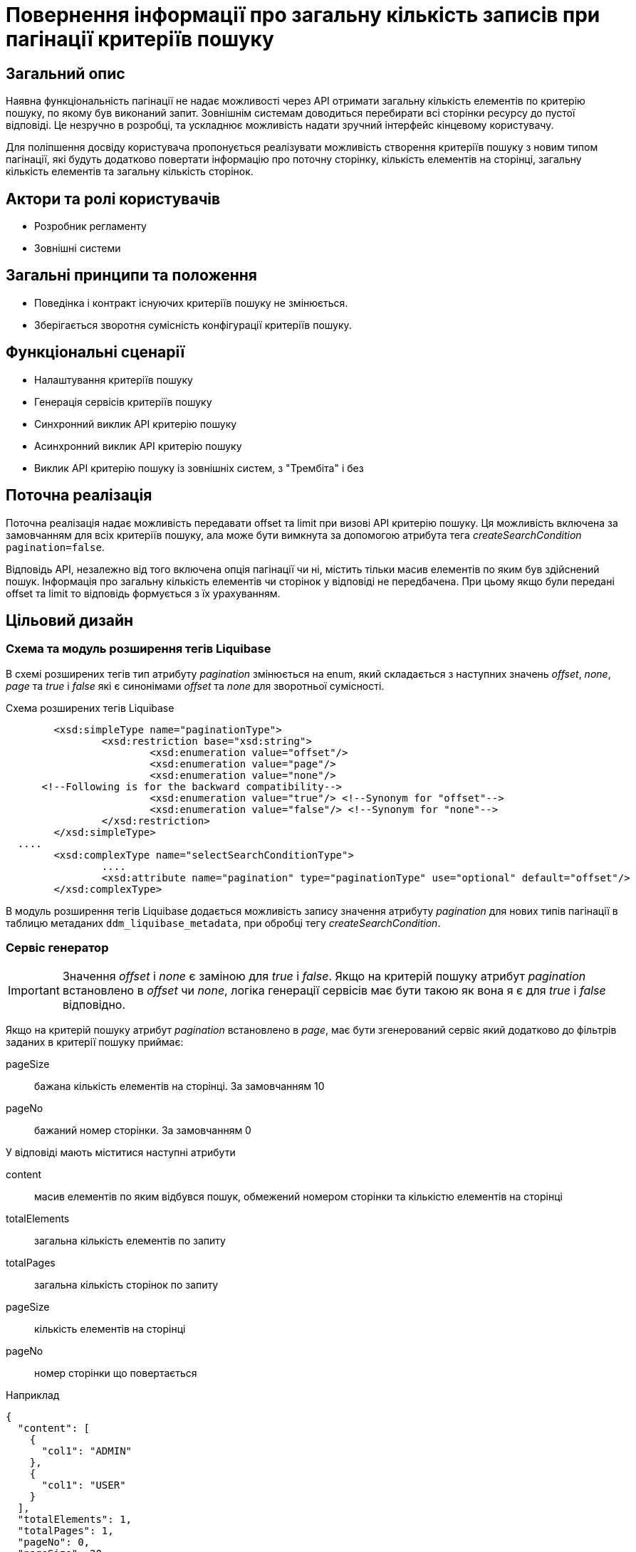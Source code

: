 = Повернення інформації про загальну кількість записів при пагінації критеріїв пошуку

== Загальний опис

Наявна функціональність пагінації не надає можливості через API отримати загальну кількість елементів по критерію пошуку, по якому був виконаний запит. Зовнішнім системам доводиться перебирати всі сторінки ресурсу до пустої відповіді. Це незручно в розробці, та ускладнює можливість надати зручний інтерфейс кінцевому користувачу. 

Для поліпшення досвіду користувача пропонується реалізувати можливість створення критеріїв пошуку з новим типом пагінації, які будуть додатково повертати інформацію про поточну сторінку, кількість елементів на сторінці, загальну кількість елементів та загальну кількість сторінок.

== Актори та ролі користувачів
* Розробник регламенту
* Зовнішні системи

== Загальні принципи та положення

* Поведінка і контракт існуючих критеріїв пошуку не змінюється. 
* Зберігається зворотня сумісність конфігурації критеріїв пошуку.    

== Функціональні сценарії

* Налаштування критеріїв пошуку
* Генерація сервісів критеріїв пошуку
* Синхронний виклик API критерію пошуку
* Асинхронний виклик API критерію пошуку
* Виклик API критерію пошуку із зовнішніх систем, з "Трембіта" і без

== Поточна реалізація

Поточна реалізація надає можливість передавати offset та limit при визові API критерію пошуку. Ця можливість включена за замовчанням для всіх критеріїв пошуку, ала може бути вимкнута за допомогою атрибута тега _createSearchCondition_ `pagination=false`.

Відповідь API, незалежно від того включена опція пагінації чи ні, містить тільки масив елементів по яким був здійснений пошук. Інформація про загальну кількість елементів чи сторінок у відповіді не передбачена. При цьому якщо були передані offset та limit то відповідь формується з їх урахуванням. 

== Цільовий дизайн
=== Схема та модуль розширення тегів Liquibase
В схемі розширених тегів тип атрибуту _pagination_ змінюється на enum, який складається з наступних значень  _offset_, _none_, _page_ та  _true_ і _false_ які є синонімами _offset_ та _none_ для зворотньої сумісності.

.Схема розширених тегів Liquibase
[source, xml]
----
	<xsd:simpleType name="paginationType">
		<xsd:restriction base="xsd:string">
			<xsd:enumeration value="offset"/>
			<xsd:enumeration value="page"/>
			<xsd:enumeration value="none"/>
      <!--Following is for the backward compatibility-->
			<xsd:enumeration value="true"/> <!--Synonym for "offset"-->
			<xsd:enumeration value="false"/> <!--Synonym for "none"-->     
		</xsd:restriction>
	</xsd:simpleType>
  ....
	<xsd:complexType name="selectSearchConditionType">
		....
		<xsd:attribute name="pagination" type="paginationType" use="optional" default="offset"/>
	</xsd:complexType>
----

В модуль розширення тегів Liquibase додається можливість запису значення атрибуту _pagination_ для нових типів пагінації в таблицю метаданих `ddm_liquibase_metadata`, при обробці тегу _createSearchCondition_. 

=== Сервіс генератор
IMPORTANT: Значення _offset_ і _none_ є заміною для _true_ і _false_. Якщо на критерій пошуку атрибут _pagination_ встановлено в _offset_ чи _none_, логіка генерації сервісів має бути такою як вона я є для _true_ і _false_ відповідно.

Якщо на критерій пошуку атрибут _pagination_ встановлено в _page_, має бути згенерований сервіс який додатково до фільтрів заданих в критерії пошуку приймає:

pageSize:: бажана кількість елементів на сторінці. За замовчанням 10
pageNo:: бажаний номер сторінки. За замовчанням 0

У відповіді мають міститися наступні атрибути

content:: масив елементів по яким відбувся пошук, обмежений номером сторінки та кількістю елементів на сторінці
totalElements:: загальна кількість елементів по запиту
totalPages:: загальна кількість сторінок по запиту
pageSize:: кількість елементів на сторінці
pageNo:: номер сторінки що повертається


.Наприклад
[source, json]
----
{
  "content": [
    {
      "col1": "ADMIN"
    },
    {
      "col1": "USER"
    }    
  ],
  "totalElements": 1,
  "totalPages": 1,
  "pageNo": 0,
  "pageSize": 20,
}
----

Для отримання _content_ сервіс виконує запит до БД, який генерується таким же чином як і в поточній реалізації обробки запиту з limit та offset. При цьому значення limit та offset беруться не напряму з запиту API, а вираховуються з отриманих pageSize і pageNo. Де *limit=pageSize*, а *offset=pageSize*pageNo*

Для отримання _totalElements_ сервіс виконує додатковий запит до БД, який генерується за наступним шаблоном

[source, sql]
----
SELECT COUNT(*)
  FROM <search_condition_view>
 WHERE <filtering conditions>
----

*totalPages* дорівнює *ceil(totalElements/pageSize)*

*pageNo* та *pageSize* ті які були застосовані у запиті - за вхідними параметрами чи за замовчанням.

.Приклад OpenAPI специфікації (xref:attachment$/architecture-workspace/platform-evolution/sc-pagination-count/swagger.yml[Завантажити])
[%collapsible]
====
swagger::{attachmentsdir}/architecture-workspace/platform-evolution/sc-pagination-count/swagger.yml[]
====

Також має бути згенерований еквівалентний Kafka API для асинхронної взаємодії і SOAP для взаємодії з зовнішніми системами, якщо відповідні опції включені в регламенті реєстру для критерію пошуку. 

TIP: Spring має стандартні засоби для реалізації пагінації цього типу. Приклад імплементації https://www.petrikainulainen.net/programming/jooq/using-jooq-with-spring-sorting-and-pagination/[Using jOOQ With Spring: Sorting and Pagination]


=== Компоненти системи та їх призначення в рамках дизайну рішення
У даному розділі наведено перелік компонент системи, які задіяні або потребують змін/створення в рамках реалізації функціональних вимог згідно з технічним дизайном рішення.

|===
|Компонент|Службова назва|Призначення / Суть змін

|Сервіс Генератор
|service-generation-utility 
|Генерація Java-проектів для сервісів

|Схема розширених тегів Liquibase
|liquibase-ext-schema
|Валідація схеми 

|Модуль розширення тегів Liquibase
|liquibase-ddm-ext
|Обробка розширених тегів на етапі розгортання регламенту

|===

== Моделювання регламенту реєстру
=== Моделювання критеріїв пошуку
Адміністратору регламенту надається можливість обирати тип пагінації _page_ при моделюванні критеріїв пошуку. 

.Структура регламенту реєстру
[plantuml, registry-sc-regulation-structure, svg]
----
@startsalt
{
{T
+ <&folder> registry-regulation
++ <&folder> bpmn
++ <&folder> dmn
++ <&folder> <b>data-model</b>
+++ <&file> <b>searchConditions.xml</b>
++ ...
}
}
@endsalt
----

.Приклад конфігурації 
[source, xml]
----
    <changeSet author="registry owner" id="create pageable SC factor_chemical_host_contains_name">
        <ext:createSearchCondition name="factor_chemical_host_contains_name_pageable"  pagination="page">
            <ext:table name="factor" alias="f">
                <ext:column name="factor_id"/>
                <ext:column name="name" sorting="asc" searchType="contains"/>
            </ext:table>
            <ext:where>
                <ext:condition tableAlias="f" columnName="factor_type" operator="eq" value="'Хімічний: ГОСТ'"/>
            </ext:where>
        </ext:createSearchCondition>
    </changeSet>
----

=== Валідація регламенту реєстру
В рамках реалізації рішення, необхідно розширити xml схему розширених тегів liquibase по якій проходить валідація.  

== Високорівневий план розробки
=== Технічні експертизи
* _BE_

=== План розробки
* Розширення схеми розширених тегів Liquibase.
* Розширення модуля розширення тегів Liquibase.
* Розширення сервіс генератору.
* Розробка скрипту міграції файлів регламенту (якщо виявиться доцільним)
* Розробка інструкцій для розробника регламенту та референтних прикладів.